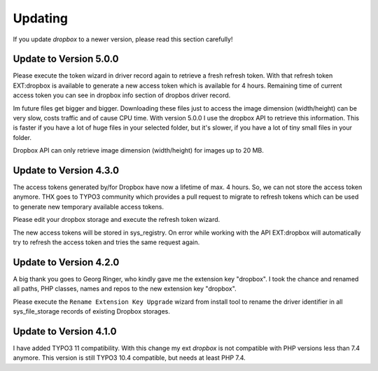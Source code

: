 ..  _update:

========
Updating
========

If you update `dropbox` to a newer version, please read this section carefully!


Update to Version 5.0.0
=======================

Please execute the token wizard in driver record again to retrieve a fresh
refresh token. With that refresh token EXT:dropbox is available to generate
a new access token which is available for 4 hours. Remaining time of
current access token you can see in dropbox info section of dropbos driver
record.

Im future files get bigger and bigger. Downloading these files just to access
the image dimension (width/height) can be very slow, costs traffic and of
cause CPU time. With version 5.0.0 I use the dropbox API to retrieve this
information. This is faster if you have a lot of huge files in your selected
folder, but it's slower, if you have a lot of tiny small files in your folder.

Dropbox API can only retrieve image dimension (width/height) for images up to
20 MB.


Update to Version 4.3.0
=======================

The access tokens generated by/for Dropbox have now a lifetime of max. 4 hours.
So, we can not store the access token anymore. THX goes to TYPO3 community
which provides a pull request to migrate to refresh tokens which can be used
to generate new temporary available access tokens.

Please edit your dropbox storage and execute the refresh token wizard.

The new access tokens will be stored in sys_registry. On error while
working with the API EXT:dropbox will automatically try to refresh
the access token and tries the same request again.

Update to Version 4.2.0
=======================

A big thank you goes to Georg Ringer, who kindly gave me the extension
key "dropbox". I took the chance and renamed all paths, PHP classes, names and
repos to the new extension key "dropbox".

Please execute the ``Rename Extension Key Upgrade`` wizard from install tool to
rename the driver identifier in all sys_file_storage records of existing
Dropbox storages.


Update to Version 4.1.0
=======================

I have added TYPO3 11 compatibility. With this change my ext `dropbox` is
not compatible with PHP versions less than 7.4 anymore.
This version is still TYPO3 10.4 compatible, but needs at least PHP 7.4.
